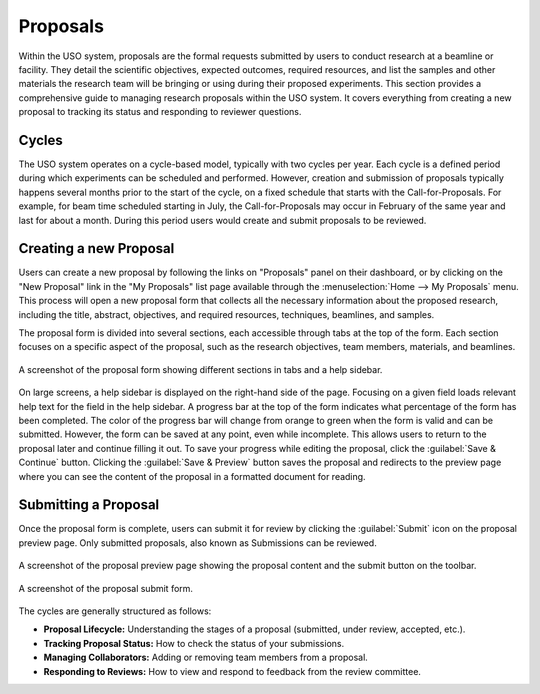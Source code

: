 
Proposals
=========

Within the USO system, proposals are the formal requests submitted by users to conduct research at a beamline or
facility. They detail the scientific objectives, expected outcomes, required resources, and list the samples and
other materials the research team will be bringing or using during their proposed experiments. This section provides
a comprehensive guide to managing research proposals within the USO system. It covers everything
from creating a new proposal to tracking its status and responding to reviewer questions.

Cycles
------
The USO system operates on a cycle-based model, typically with two cycles per year. Each cycle is a defined period
during which experiments can be scheduled and performed. However, creation and submission of proposals typically
happens several months prior to the start of the cycle, on a fixed schedule that starts with the Call-for-Proposals.
For example, for beam time scheduled starting in July, the Call-for-Proposals may occur in February of the same year
and last for about a month.  During this period users would create and submit proposals to be reviewed.

Creating a new Proposal
-----------------------
Users can create a new proposal by following the links on "Proposals" panel on their dashboard, or by clicking on
the "New Proposal" link in the "My Proposals" list page available through the :menuselection:`Home --> My Proposals`
menu. This process will open a new proposal form that collects all the necessary information about the proposed
research, including the title, abstract, objectives, and required resources, techniques, beamlines, and samples.

The proposal form is divided into several sections, each accessible through tabs at the top of the form. Each section
focuses on a specific aspect of the proposal, such as the research objectives, team members, materials, and beamlines.


.. figure:: proposal-form.png
   :alt: Proposal Form
   :align: center

   A screenshot of the proposal form showing different sections in tabs and a help sidebar.

On large screens, a help sidebar is displayed on the right-hand side of the page. Focusing on a given field loads
relevant help text for the field in the help sidebar. A progress bar at the top of the form indicates what percentage
of the form has been completed. The color of the progress bar will change from orange to green when the form
is valid and can be submitted. However, the form can be saved at any point, even while incomplete.
This allows users to return to the proposal later and continue filling it out. To save your progress while editing
the proposal, click the :guilabel:`Save & Continue` button. Clicking the :guilabel:`Save & Preview` button saves
the proposal and redirects to the preview page where you can see the content of the proposal in a formatted
document for reading.


Submitting a Proposal
---------------------
Once the proposal form is complete, users can submit it for review by clicking the :guilabel:`Submit` icon on the
proposal preview page.  Only submitted proposals, also known as Submissions can be reviewed.

.. figure:: proposal-preview.png
   :alt: Proposal Preview
   :align: center

   A screenshot of the proposal preview page showing the proposal content and the submit button on the toolbar.

.. figure:: proposal-submit-form.png
   :alt: Submitting a Proposal
   :align: center

   A screenshot of the proposal submit form.



The cycles are generally structured as follows:

* **Proposal Lifecycle:** Understanding the stages of a proposal (submitted, under review, accepted, etc.).
* **Tracking Proposal Status:** How to check the status of your submissions.
* **Managing Collaborators:** Adding or removing team members from a proposal.
* **Responding to Reviews:** How to view and respond to feedback from the review committee.